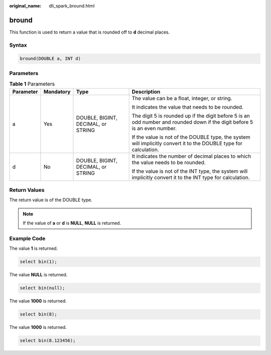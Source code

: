 :original_name: dli_spark_bround.html

.. _dli_spark_bround:

bround
======

This function is used to return a value that is rounded off to **d** decimal places.

Syntax
------

.. code-block::

   bround(DOUBLE a, INT d)

Parameters
----------

.. table:: **Table 1** Parameters

   +-----------------+-----------------+------------------------------------+----------------------------------------------------------------------------------------------------------------------------+
   | Parameter       | Mandatory       | Type                               | Description                                                                                                                |
   +=================+=================+====================================+============================================================================================================================+
   | a               | Yes             | DOUBLE, BIGINT, DECIMAL, or STRING | The value can be a float, integer, or string.                                                                              |
   |                 |                 |                                    |                                                                                                                            |
   |                 |                 |                                    | It indicates the value that needs to be rounded.                                                                           |
   |                 |                 |                                    |                                                                                                                            |
   |                 |                 |                                    | The digit 5 is rounded up if the digit before 5 is an odd number and rounded down if the digit before 5 is an even number. |
   |                 |                 |                                    |                                                                                                                            |
   |                 |                 |                                    | If the value is not of the DOUBLE type, the system will implicitly convert it to the DOUBLE type for calculation.          |
   +-----------------+-----------------+------------------------------------+----------------------------------------------------------------------------------------------------------------------------+
   | d               | No              | DOUBLE, BIGINT, DECIMAL, or STRING | It indicates the number of decimal places to which the value needs to be rounded.                                          |
   |                 |                 |                                    |                                                                                                                            |
   |                 |                 |                                    | If the value is not of the INT type, the system will implicitly convert it to the INT type for calculation.                |
   +-----------------+-----------------+------------------------------------+----------------------------------------------------------------------------------------------------------------------------+

Return Values
-------------

The return value is of the DOUBLE type.

.. note::

   If the value of **a** or **d** is **NULL**, **NULL** is returned.

Example Code
------------

The value **1** is returned.

.. code-block::

   select bin(1);

The value **NULL** is returned.

.. code-block::

   select bin(null);

The value **1000** is returned.

.. code-block::

   select bin(8);

The value **1000** is returned.

.. code-block::

   select bin(8.123456);
